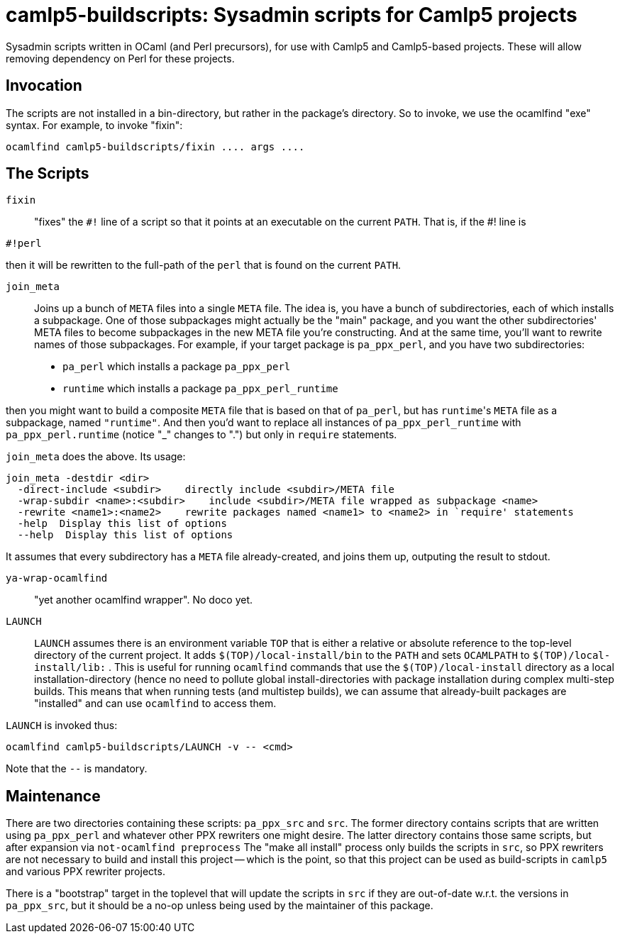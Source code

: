 camlp5-buildscripts: Sysadmin scripts for Camlp5 projects
=========================================================

Sysadmin scripts written in OCaml (and Perl precursors), for use with
Camlp5 and Camlp5-based projects.  These will allow removing
dependency on Perl for these projects.

== Invocation

The scripts are not installed in a bin-directory, but rather in the
package's directory.  So to invoke, we use the ocamlfind "exe" syntax.  For example, to invoke "fixin":
```
ocamlfind camlp5-buildscripts/fixin .... args ....
```

== The Scripts

`fixin`::

"fixes" the `#!` line of a script so that it points at an executable
on the current `PATH`.  That is, if the #! line is

```
#!perl
```

then it will be rewritten to the full-path of the `perl` that is found
on the current `PATH`.

`join_meta`::

Joins up a bunch of `META` files into a single `META` file.  The idea
is, you have a bunch of subdirectories, each of which installs a subpackage.
One of those subpackages might actually be the "main" package, and you
want the other subdirectories' META files to become subpackages in the
new META file you're constructing.  And at the same time, you'll want
to rewrite names of those subpackages.  For example, if your target
package is `pa_ppx_perl`, and you have two subdirectories:

* `pa_perl` which installs a package `pa_ppx_perl`
* `runtime` which installs a package `pa_ppx_perl_runtime`

then you might want to build a composite `META` file that is based on
that of `pa_perl`, but has `runtime`'s `META` file as a subpackage,
named `"runtime"`.  And then you'd want to replace all instances of
`pa_ppx_perl_runtime` with `pa_ppx_perl.runtime` (notice "_" changes
to ".") but only in `require` statements.

`join_meta` does the above.  Its usage:

```
join_meta -destdir <dir>
  -direct-include <subdir>    directly include <subdir>/META file
  -wrap-subdir <name>:<subdir>    include <subdir>/META file wrapped as subpackage <name>
  -rewrite <name1>:<name2>    rewrite packages named <name1> to <name2> in `require' statements
  -help  Display this list of options
  --help  Display this list of options
```

It assumes that every subdirectory has a `META` file already-created,
and joins them up, outputing the result to stdout.

`ya-wrap-ocamlfind`::

"yet another ocamlfind wrapper".  No doco yet.

`LAUNCH`::

`LAUNCH` assumes there is an environment variable `TOP` that is either
a relative or absolute reference to the top-level directory of the
current project.  It adds `$(TOP)/local-install/bin` to the `PATH` and
sets `OCAMLPATH` to `$(TOP)/local-install/lib:` .  This is useful for
running `ocamlfind` commands that use the `$(TOP)/local-install`
directory as a local installation-directory (hence no need to pollute
global install-directories with package installation during complex
multi-step builds.  This means that when running tests (and multistep
builds), we can assume that already-built packages are "installed" and
can use `ocamlfind` to access them.

`LAUNCH` is invoked thus:

```
ocamlfind camlp5-buildscripts/LAUNCH -v -- <cmd>
```

Note that the `--` is mandatory.

== Maintenance

There are two directories containing these scripts: `pa_ppx_src` and
`src`.  The former directory contains scripts that are written using
`pa_ppx_perl` and whatever other PPX rewriters one might desire.  The
latter directory contains those same scripts, but after expansion via
`not-ocamlfind preprocess` The "make all install" process only builds
the scripts in `src`, so PPX rewriters are not necessary to build and
install this project -- which is the point, so that this project can
be used as build-scripts in `camlp5` and various PPX rewriter
projects.

There is a "bootstrap" target in the toplevel that will update the
scripts in `src` if they are out-of-date w.r.t. the versions in
`pa_ppx_src`, but it should be a no-op unless being used by the
maintainer of this package.
